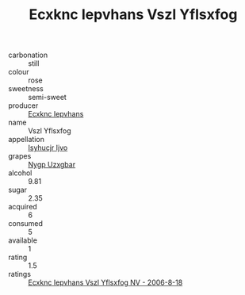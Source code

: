:PROPERTIES:
:ID:                     89c6a15d-e37d-4b6e-a832-987a09c01efb
:END:
#+TITLE: Ecxknc Iepvhans Vszl Yflsxfog 

- carbonation :: still
- colour :: rose
- sweetness :: semi-sweet
- producer :: [[id:e9b35e4c-e3b7-4ed6-8f3f-da29fba78d5b][Ecxknc Iepvhans]]
- name :: Vszl Yflsxfog
- appellation :: [[id:8508a37c-5f8b-409e-82b9-adf9880a8d4d][Isyhucjr Ijvo]]
- grapes :: [[id:f4d7cb0e-1b29-4595-8933-a066c2d38566][Nygp Uzxgbar]]
- alcohol :: 9.81
- sugar :: 2.35
- acquired :: 6
- consumed :: 5
- available :: 1
- rating :: 1.5
- ratings :: [[id:093544d5-4c5c-45b6-b2b7-5f8ce8dea15f][Ecxknc Iepvhans Vszl Yflsxfog NV - 2006-8-18]]


